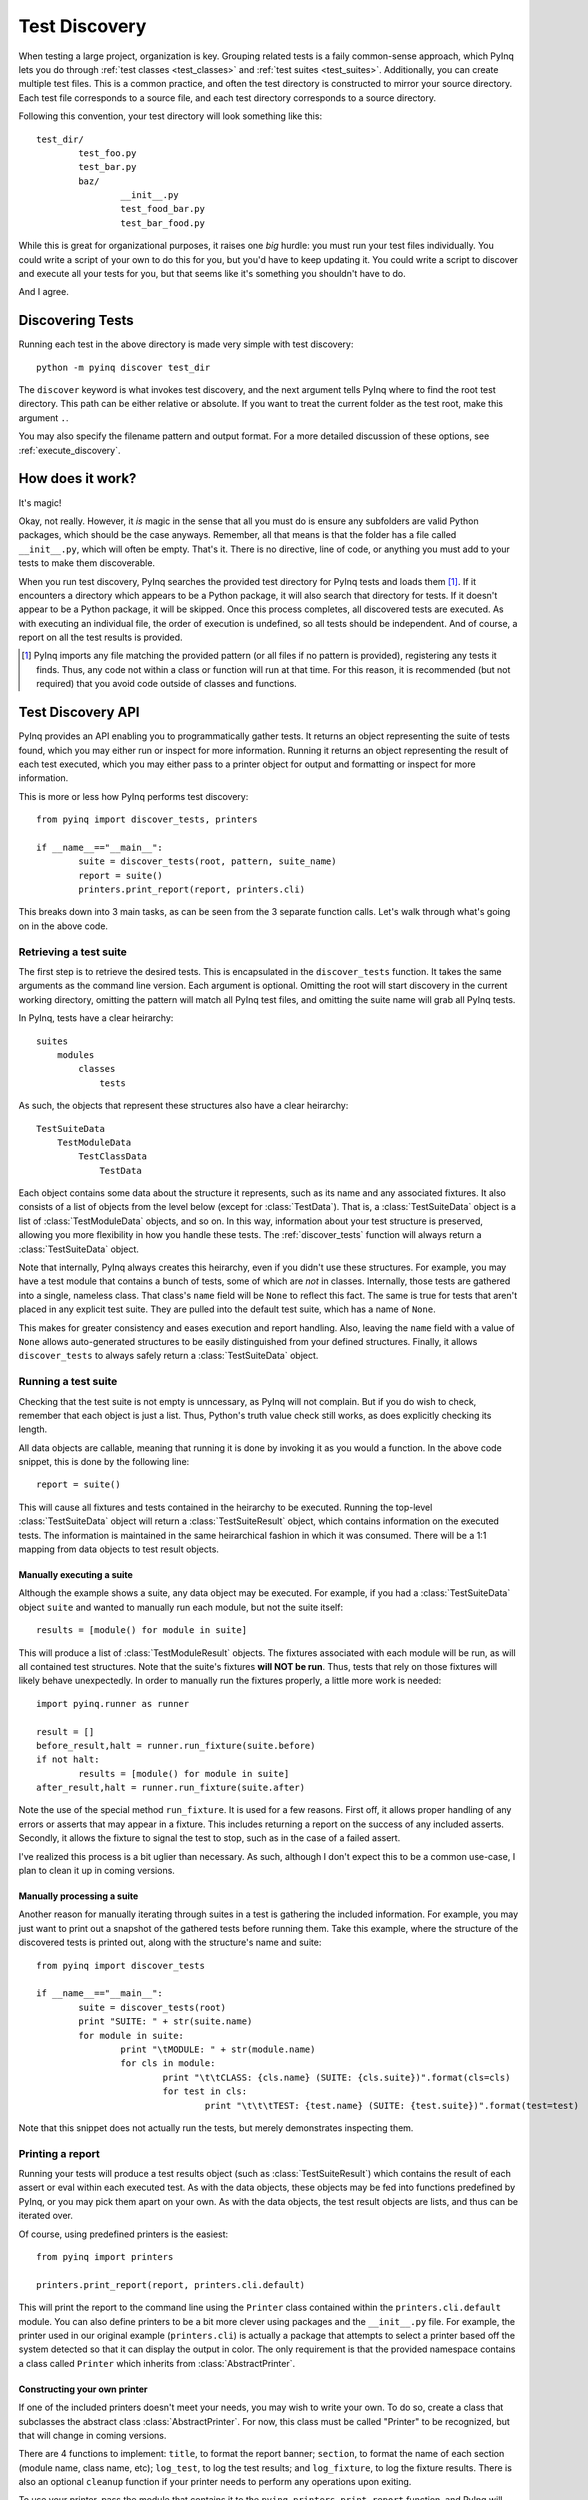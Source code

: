 .. _discovery:

Test Discovery
==============

When testing a large project, organization is key. Grouping related tests is a faily common-sense approach, which PyInq lets you do through :ref:`test classes <test_classes>` and :ref:`test suites <test_suites>`. Additionally, you can create multiple test files. This is a common practice, and often the test directory is constructed to mirror your source directory. Each test file corresponds to a source file, and each test directory corresponds to a source directory.

Following this convention, your test directory will look something like this::

        test_dir/
                test_foo.py
                test_bar.py
                baz/
                        __init__.py
                        test_food_bar.py
                        test_bar_food.py


While this is great for organizational purposes, it raises one *big* hurdle: you must run your test files individually. You could write a script of your own to do this for you, but you'd have to keep updating it. You could write a script to discover and execute all your tests for you, but that seems like it's something you shouldn't have to do.

And I agree.

Discovering Tests
-----------------

Running each test in the above directory is made very simple with test discovery::

        python -m pyinq discover test_dir

The ``discover`` keyword is what invokes test discovery, and the next argument tells PyInq where to find the root test directory. This path can be either relative or absolute. If you want to treat the current folder as the test root, make this argument ``.``.

You may also specify the filename pattern and output format. For a more detailed discussion of these options, see :ref:`execute_discovery`.

How does it work?
-----------------

It's magic!

Okay, not really. However, it *is* magic in the sense that all you must do is ensure any subfolders are valid Python packages, which should be the case anyways. Remember, all that means is that the folder has a file called ``__init__.py``, which will often be empty. That's it. There is no directive, line of code, or anything you must add to your tests to make them discoverable.

When you run test discovery, PyInq searches the provided test directory for PyInq tests and loads them [#]_. If it encounters a directory which appears to be a Python package, it will also search that directory for tests. If it doesn't appear to be a Python package, it will be skipped. Once this process completes, all discovered tests are executed. As with executing an individual file, the order of execution is undefined, so all tests should be independent. And of course, a report on all the test results is provided.

.. [#] PyInq imports any file matching the provided pattern (or all files if no pattern is provided), registering any tests it finds. Thus, any code not within a class or function will run at that time. For this reason, it is recommended (but not required) that you avoid code outside of classes and functions.

.. _discovery-api:

Test Discovery API
------------------

PyInq provides an API enabling you to programmatically gather tests. It returns an object representing the suite of tests found, which you may either run or inspect for more information. Running it returns an object representing the result of each test executed, which you may either pass to a printer object for output and formatting or inspect for more information.

This is more or less how PyInq performs test discovery::
        
        from pyinq import discover_tests, printers

        if __name__=="__main__":
                suite = discover_tests(root, pattern, suite_name)
                report = suite()
                printers.print_report(report, printers.cli)

This breaks down into 3 main tasks, as can be seen from the 3 separate function calls. Let's walk through what's going on in the above code.

Retrieving a test suite
^^^^^^^^^^^^^^^^^^^^^^^

The first step is to retrieve the desired tests. This is encapsulated in the ``discover_tests`` function. It takes the same arguments as the command line version. Each argument is optional. Omitting the root will start discovery in the current working directory, omitting the pattern will match all PyInq test files, and omitting the suite name will grab all PyInq tests.

In PyInq, tests have a clear heirarchy::

        suites
            modules
                classes
                    tests

As such, the objects that represent these structures also have a clear heirarchy::

        TestSuiteData
            TestModuleData
                TestClassData
                    TestData

Each object contains some data about the structure it represents, such as its name and any associated fixtures. It also consists of a list of objects from the level below (except for :class:`TestData`). That is, a :class:`TestSuiteData` object is a list of :class:`TestModuleData` objects, and so on. In this way, information about your test structure is preserved, allowing you more flexibility in how you handle these tests. The :ref:`discover_tests` function will always return a :class:`TestSuiteData` object.

Note that internally, PyInq always creates this heirarchy, even if you didn't use these structures. For example, you may have a test module that contains a bunch of tests, some of which are *not* in classes. Internally, those tests are gathered into a single, nameless class. That class's ``name`` field will be ``None`` to reflect this fact. The same is true for tests that aren't placed in any explicit test suite. They are pulled into the default test suite, which has a name of ``None``.

This makes for greater consistency and eases execution and report handling. Also, leaving the ``name`` field with a value of ``None`` allows auto-generated structures to be easily distinguished from your defined structures. Finally, it allows ``discover_tests`` to always safely return a :class:`TestSuiteData` object.

Running a test suite
^^^^^^^^^^^^^^^^^^^^

Checking that the test suite is not empty is unncessary, as PyInq will not complain. But if you do wish to check, remember that each object is just a list. Thus, Python's truth value check still works, as does explicitly checking its length.

All data objects are callable, meaning that running it is done by invoking it as you would a function. In the above code snippet, this is done by the following line::

        report = suite()

This will cause all fixtures and tests contained in the heirarchy to be executed. Running the top-level :class:`TestSuiteData` object will return a :class:`TestSuiteResult` object, which contains information on the executed tests. The information is maintained in the same heirarchical fashion in which it was consumed. There will be a 1:1 mapping from data objects to test result objects.

Manually executing a suite
##########################

Although the example shows a suite, any data object may be executed. For example, if you had a :class:`TestSuiteData` object ``suite`` and wanted to manually run each module, but not the suite itself::
         
        results = [module() for module in suite]

This will produce a list of :class:`TestModuleResult` objects. The fixtures associated with each module will be run, as will all contained test structures. Note that the suite's fixtures **will NOT be run**. Thus, tests that rely on those fixtures will likely behave unexpectedly. In order to manually run the fixtures properly, a little more work is needed::

        import pyinq.runner as runner

        result = []
        before_result,halt = runner.run_fixture(suite.before)
        if not halt:
                results = [module() for module in suite]
        after_result,halt = runner.run_fixture(suite.after)

Note the use of the special method ``run_fixture``. It is used for a few reasons. First off, it allows proper handling of any errors or asserts that may appear in a fixture. This includes returning a report on the success of any included asserts. Secondly, it allows the fixture to signal the test to stop, such as in the case of a failed assert.

I've realized this process is a bit uglier than necessary. As such, although I don't expect this to be a common use-case, I plan to clean it up in coming versions.

Manually processing a suite
###########################

Another reason for manually iterating through suites in a test is gathering the included information. For example, you may just want to print out a snapshot of the gathered tests before running them. Take this example, where the structure of the discovered tests is printed out, along with the structure's name and suite::

        from pyinq import discover_tests

        if __name__=="__main__":
                suite = discover_tests(root)
                print "SUITE: " + str(suite.name)
                for module in suite:
                        print "\tMODULE: " + str(module.name)
                        for cls in module:
                                print "\t\tCLASS: {cls.name} (SUITE: {cls.suite})".format(cls=cls)
                                for test in cls:
                                        print "\t\t\tTEST: {test.name} (SUITE: {test.suite})".format(test=test)

Note that this snippet does not actually run the tests, but merely demonstrates inspecting them.

Printing a report
^^^^^^^^^^^^^^^^^

Running your tests will produce a test results object (such as :class:`TestSuiteResult`) which contains the result of each assert or eval within each executed test. As with the data objects, these objects may be fed into functions predefined by PyInq, or you may pick them apart on your own. As with the data objects, the test result objects are lists, and thus can be iterated over.

Of course, using predefined printers is the easiest::
        
        from pyinq import printers

        printers.print_report(report, printers.cli.default)

This will print the report to the command line using the ``Printer`` class contained within the ``printers.cli.default`` module. You can also define printers to be a bit more clever using packages and the ``__init__.py`` file. For example, the printer used in our original example (``printers.cli``) is actually a package that attempts to select a printer based off the system detected so that it can display the output in color. The only requirement is that the provided namespace contains a class called ``Printer`` which inherits from :class:`AbstractPrinter`.

Constructing your own printer
#############################

If one of the included printers doesn't meet your needs, you may wish to write your own. To do so, create a class that subclasses the abstract class :class:`AbstractPrinter`. For now, this class must be called "Printer" to be recognized, but that will change in coming versions.

There are 4 functions to implement: ``title``, to format the report banner;  ``section``, to format the name of each section (module name, class name, etc); ``log_test``, to log the test results; and ``log_fixture``, to log the fixture results. There is also an optional ``cleanup`` function if your printer needs to perform any operations upon exiting.

To use your printer, pass the module that contains it to the ``pyinq.printers.print_report`` function, and PyInq will handle the rest!

Manually printing a report
##########################

It is possible that the default structure does not fit your needs, in which case you are left with the option to manually inspect the test results objects.

As with the data objects (discussed above), test results objects are organized into a heirarchy. When you execute a data object, you will always be given back a test results object of the corresponding type::

        TestSuiteData   -> TestSuiteResult
        TestModuleData  -> TestModuleResult
        TestClassData   -> TestClassResult
        TestData        -> TestResult

As mentioned above, each of these 4 classes is a list of result objects. Each result object represents the result of a single assert. All these results combine to form the outcome of the test. The outcome can be determined by calling ``get_status``. Note that this method can return 3 different values: :const:`True` if the test passed; :const:`False` if the test failed; or :const:`None` if an unexpected error occurred. All errors not explicitly set as expected (either through the :func:`test` annotation or ``assert_raises`` function) are considered unexpected.

These test result objects contain 3 fields. The ``name`` field contains the name of the test method. The other 2 fields, ``before`` and ``after``, contain the result of the before and after fixtures at the given level. A value of :const:`None` for either indicates that fixture was not defined by the user.

Remember that each test result object is a list of assert result objects. These assert result objects are what contain the actual data pertaining to the outcome of a single assert statement. In the most common use case, you will use the object's ``result`` field to determine the outcome of the assert, and then call :func:`str` to obtain (and print) a nicely formatted string with more details.

Of course, you also have access to these details for each assert result object. Along with ``result``, all :class:`AssertResult` objects also contain the line number of the assert (``lineno``) and the actual text of the assert (``call``). Each subtype has its own values specific to its assert.

All of these classes, and more information about them, are available in the :mod:`results` module.
